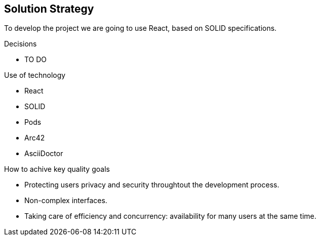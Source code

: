 [[section-solution-strategy]]
== Solution Strategy

****
To develop the project we are going to use React, based on SOLID specifications. 

.Decisions
* TO DO

.Use of technology
* React 
* SOLID 
* Pods 
* Arc42 
* AsciiDoctor 

.How to achive key quality goals
* Protecting users privacy and security throughtout the development process.
* Non-complex interfaces. 
* Taking care of efficiency and concurrency: availability for many users at the same time. 

****
